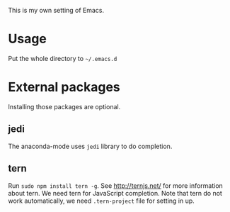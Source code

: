 This is my own setting of Emacs.

* Usage
Put the whole directory to =~/.emacs.d=

* External packages
Installing those packages are optional.
** jedi
The anaconda-mode uses ~jedi~ library to do completion.

** tern
Run ~sudo npm install tern -g~. See [[http://ternjs.net/]] for more information about tern. We need tern for JavaScript completion. Note that tern do not work automatically, we need ~.tern-project~ file for setting in up.
